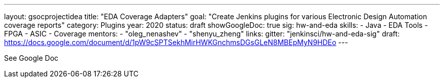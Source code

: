 ---
layout: gsocprojectidea
title: "EDA Coverage Adapters"
goal: "Create Jenkins plugins for various Electronic Design Automation coverage reports"
category: Plugins
year: 2020
status: draft
showGoogleDoc: true
sig: hw-and-eda
skills:
- Java
- EDA Tools
- FPGA
- ASIC
- Coverage
mentors:
- "oleg_nenashev"
- "shenyu_zheng"
links:
  gitter: "jenkinsci/hw-and-eda-sig"
  draft: https://docs.google.com/document/d/1pW9cSPTSekhMirHWKGnchmsDGsGLeN8MBEpMyN9HDEo
---

See Google Doc
